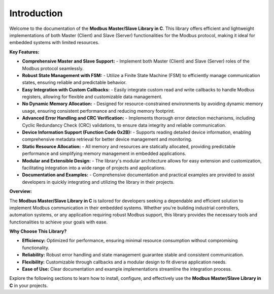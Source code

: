Introduction
============

Welcome to the documentation of the **Modbus Master/Slave Library in C**. This library offers efficient and lightweight implementations of both Master (Client) and Slave (Server) functionalities for the Modbus protocol, making it ideal for embedded systems with limited resources.

**Key Features:**

- **Comprehensive Master and Slave Support:**
  - Implement both Master (Client) and Slave (Server) roles of the Modbus protocol seamlessly.
  
- **Robust State Management with FSM:**
  - Utilize a Finite State Machine (FSM) to efficiently manage communication states, ensuring reliable and predictable behavior.
  
- **Easy Integration with Custom Callbacks:**
  - Easily integrate custom read and write callbacks to handle Modbus registers, allowing for flexible and customizable data management.
  
- **No Dynamic Memory Allocation:**
  - Designed for resource-constrained environments by avoiding dynamic memory usage, ensuring consistent performance and reducing memory footprint.
  
- **Advanced Error Handling and CRC Verification:**
  - Implements thorough error detection mechanisms, including Cyclic Redundancy Check (CRC) validations, to ensure data integrity and reliable communication.
  
- **Device Information Support (Function Code 0x2B):**
  - Supports reading detailed device information, enabling comprehensive metadata retrieval for better device management and monitoring.
  
- **Static Resource Allocation:**
  - All memory and resources are statically allocated, providing predictable performance and simplifying memory management in embedded applications.
  
- **Modular and Extensible Design:**
  - The library's modular architecture allows for easy extension and customization, facilitating integration into a wide range of projects and applications.
  
- **Documentation and Examples:**
  - Comprehensive documentation and practical examples are provided to assist developers in quickly integrating and utilizing the library in their projects.

**Overview:**

The **Modbus Master/Slave Library in C** is tailored for developers seeking a dependable and efficient solution to implement Modbus communication in their embedded systems. Whether you're building industrial controllers, automation systems, or any application requiring robust Modbus support, this library provides the necessary tools and functionalities to achieve your goals with ease.

**Why Choose This Library?**

- **Efficiency:** Optimized for performance, ensuring minimal resource consumption without compromising functionality.
- **Reliability:** Robust error handling and state management guarantee stable and consistent communication.
- **Flexibility:** Customizable through callbacks and a modular design to fit diverse application needs.
- **Ease of Use:** Clear documentation and example implementations streamline the integration process.

Explore the following sections to learn how to install, configure, and effectively use the **Modbus Master/Slave Library in C** in your projects.

